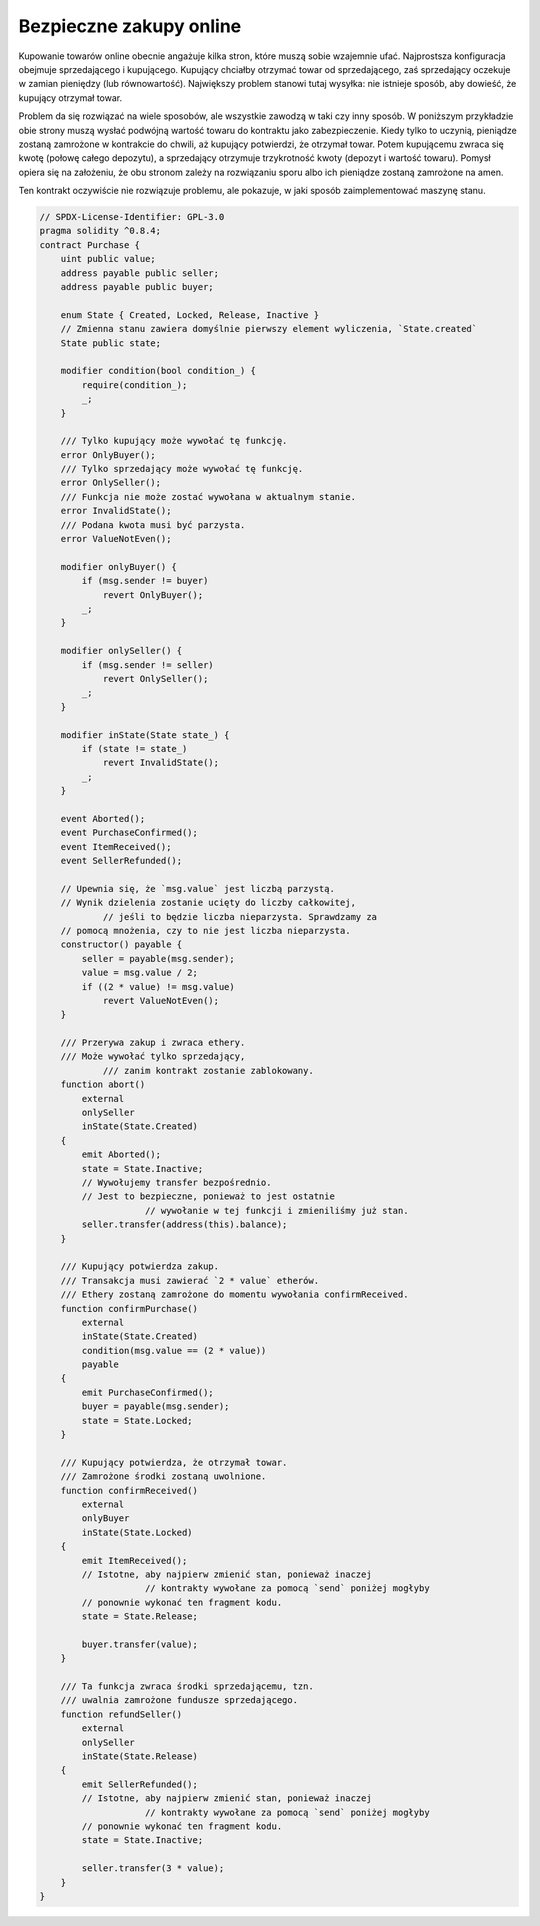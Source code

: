 .. index:: purchase, remote purchase, escrow

************************
Bezpieczne zakupy online
************************

Kupowanie towarów online obecnie angażuje kilka stron, które muszą sobie wzajemnie ufać.
Najprostsza konfiguracja obejmuje sprzedającego i kupującego. Kupujący chciałby otrzymać
towar od sprzedającego, zaś sprzedający oczekuje w zamian pieniędzy (lub równowartość).
Największy problem stanowi tutaj wysyłka: nie istnieje sposób, aby dowieść, że kupujący
otrzymał towar.

Problem da się rozwiązać na wiele sposobów, ale wszystkie zawodzą w taki czy inny sposób.
W poniższym przykładzie obie strony muszą wysłać podwójną wartość towaru do kontraktu jako
zabezpieczenie. Kiedy tylko to uczynią, pieniądze zostaną zamrożone w kontrakcie do chwili,
aż kupujący potwierdzi, że otrzymał towar. Potem kupującemu zwraca się kwotę (połowę całego
depozytu), a sprzedający otrzymuje trzykrotność kwoty (depozyt i wartość towaru). Pomysł
opiera się na założeniu, że obu stronom zależy na rozwiązaniu sporu albo ich pieniądze
zostaną zamrożone na amen.

Ten kontrakt oczywiście nie rozwiązuje problemu, ale pokazuje, w jaki sposób
zaimplementować maszynę stanu.

.. code-block:: solidity

    // SPDX-License-Identifier: GPL-3.0
    pragma solidity ^0.8.4;
    contract Purchase {
        uint public value;
        address payable public seller;
        address payable public buyer;

        enum State { Created, Locked, Release, Inactive }
        // Zmienna stanu zawiera domyślnie pierwszy element wyliczenia, `State.created`
        State public state;

        modifier condition(bool condition_) {
            require(condition_);
            _;
        }

        /// Tylko kupujący może wywołać tę funkcję.
        error OnlyBuyer();
        /// Tylko sprzedający może wywołać tę funkcję.
        error OnlySeller();
        /// Funkcja nie może zostać wywołana w aktualnym stanie.
        error InvalidState();
        /// Podana kwota musi być parzysta.
        error ValueNotEven();

        modifier onlyBuyer() {
            if (msg.sender != buyer)
                revert OnlyBuyer();
            _;
        }

        modifier onlySeller() {
            if (msg.sender != seller)
                revert OnlySeller();
            _;
        }

        modifier inState(State state_) {
            if (state != state_)
                revert InvalidState();
            _;
        }

        event Aborted();
        event PurchaseConfirmed();
        event ItemReceived();
        event SellerRefunded();

        // Upewnia się, że `msg.value` jest liczbą parzystą.
        // Wynik dzielenia zostanie ucięty do liczby całkowitej,
		// jeśli to będzie liczba nieparzysta. Sprawdzamy za
        // pomocą mnożenia, czy to nie jest liczba nieparzysta.
        constructor() payable {
            seller = payable(msg.sender);
            value = msg.value / 2;
            if ((2 * value) != msg.value)
                revert ValueNotEven();
        }

        /// Przerywa zakup i zwraca ethery.
        /// Może wywołać tylko sprzedający,
		/// zanim kontrakt zostanie zablokowany.
        function abort()
            external
            onlySeller
            inState(State.Created)
        {
            emit Aborted();
            state = State.Inactive;
            // Wywołujemy transfer bezpośrednio.
            // Jest to bezpieczne, ponieważ to jest ostatnie
			// wywołanie w tej funkcji i zmieniliśmy już stan.
            seller.transfer(address(this).balance);
        }

        /// Kupujący potwierdza zakup.
        /// Transakcja musi zawierać `2 * value` etherów.
        /// Ethery zostaną zamrożone do momentu wywołania confirmReceived.
        function confirmPurchase()
            external
            inState(State.Created)
            condition(msg.value == (2 * value))
            payable
        {
            emit PurchaseConfirmed();
            buyer = payable(msg.sender);
            state = State.Locked;
        }

        /// Kupujący potwierdza, że otrzymał towar.
        /// Zamrożone środki zostaną uwolnione.
        function confirmReceived()
            external
            onlyBuyer
            inState(State.Locked)
        {
            emit ItemReceived();
            // Istotne, aby najpierw zmienić stan, ponieważ inaczej
			// kontrakty wywołane za pomocą `send` poniżej mogłyby
            // ponownie wykonać ten fragment kodu.
            state = State.Release;

            buyer.transfer(value);
        }

        /// Ta funkcja zwraca środki sprzedającemu, tzn.
        /// uwalnia zamrożone fundusze sprzedającego.
        function refundSeller()
            external
            onlySeller
            inState(State.Release)
        {
            emit SellerRefunded();
            // Istotne, aby najpierw zmienić stan, ponieważ inaczej
			// kontrakty wywołane za pomocą `send` poniżej mogłyby
            // ponownie wykonać ten fragment kodu.
            state = State.Inactive;

            seller.transfer(3 * value);
        }
    }
